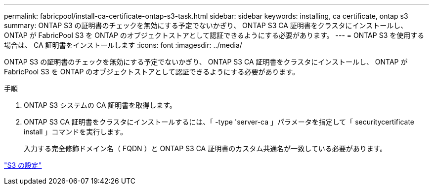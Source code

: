 ---
permalink: fabricpool/install-ca-certificate-ontap-s3-task.html 
sidebar: sidebar 
keywords: installing, ca certificate, ontap s3 
summary: ONTAP S3 の証明書のチェックを無効にする予定でないかぎり、 ONTAP S3 CA 証明書をクラスタにインストールし、 ONTAP が FabricPool S3 を ONTAP のオブジェクトストアとして認証できるようにする必要があります。 
---
= ONTAP S3 を使用する場合は、 CA 証明書をインストールします
:icons: font
:imagesdir: ../media/


[role="lead"]
ONTAP S3 の証明書のチェックを無効にする予定でないかぎり、 ONTAP S3 CA 証明書をクラスタにインストールし、 ONTAP が FabricPool S3 を ONTAP のオブジェクトストアとして認証できるようにする必要があります。

.手順
. ONTAP S3 システムの CA 証明書を取得します。
. ONTAP S3 CA 証明書をクラスタにインストールするには、「 -type 'server-ca 」パラメータを指定して「 securitycertificate install 」コマンドを実行します。
+
入力する完全修飾ドメイン名（ FQDN ）と ONTAP S3 CA 証明書のカスタム共通名が一致している必要があります。



link:../s3-config/index.html["S3 の設定"]
